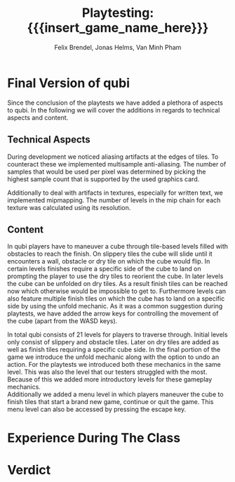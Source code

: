 * Final Version of qubi
Since the conclusion of the playtests we have added a plethora of aspects to 
qubi.
In the following we will cover the additions in regards to technical aspects and
content.
** Technical Aspects
# keeping it short i guess
# MSAA, images?
During development we noticed aliasing artifacts at the edges of tiles. To 
counteract these we implemented multisample anti-aliasing. The number of samples
that would be used per pixel was determined by picking the highest sample
count that is supported by the used graphics card.
# Mipmapping, images?
Additionally to deal with artifacts in textures, especially for written text, 
we implemented mipmapping. The number of levels in the mip chain for each 
texture was calculated using its resolution.
# Shadow Mapping
# ASSets
# shaders
# sound effects etc.
** Content
# gameplay mechanics were already done before but added arrow keys
In qubi players have to maneuver a cube through tile-based levels filled with 
obstacles to reach the finish. On slippery tiles the cube will slide until it 
encounters a wall, obstacle or dry tile on which the cube would flip.
In certain levels finishes require a specific side of the cube to land on 
prompting the player to use the dry tiles to reorient the cube. 
In later levels the cube can be unfolded on dry tiles. As a result finish tiles 
can be reached now which otherwise would be impossible to get to.
Furthermore levels can also feature multiple finish tiles on which the cube has 
to land on a specific side by using the unfold mechanic.
As it was a common suggestion during playtests, we have added the arrow keys for 
controlling the movement of the cube (apart from the WASD keys).
# 21 levels + 1 menu, structure, hopefully better introductions
In total qubi consists of 21 levels for players to traverse through. 
Initial levels only consist of slippery and obstacle tiles. Later on dry tiles 
are added as well as finish tiles requiring a specific cube side. In the final
portion of the game we introduce the unfold mechanic along with the option to 
undo an action. 
For the playtests we introduced both these mechanics in the same level. This was
also the level that our testers struggled with the most.
Because of this we added more introductory levels for these gameplay mechanics.\\
Additionally we added a menu level in which players maneuver the cube to finish
tiles that start a brand new game, continue or quit the game. This menu level
can also be accessed by pressing the escape key.
* Experience During The Class
# How well did your initial design ideas materialize into the final game?
# how did we meet the project plan and milestones? deviation from dev schedule
# how did project structure influence progress?

* Verdict
# impression of working with the theme (too restrictive?)
# biggest technical difficulty
# greatest success
# are we satisfied with the result? pros & cons
# expectations met? regrets.
# improvements for course organization

* Meta Info                                                        :noexport:
#+startup: overview
#+options: html-postamble:nil toc:nil title:nil
#+OPTIONS: ^:{}
#+macro: insert_game_name_here qubi
#+macro: insert_team_name_here FünfKopf

#+author: Felix Brendel, Jonas Helms, Van Minh Pham
#+title: Playtesting: {{{insert_game_name_here}}}

#+latex_header: \input{latex.tex}
